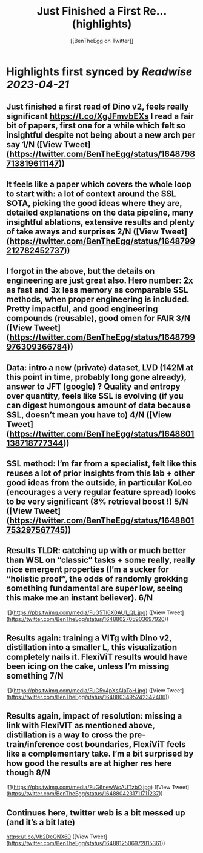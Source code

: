 :PROPERTIES:
:title: Just Finished a First Re... (highlights)
:author: [[BenTheEgg on Twitter]]
:full-title: "Just Finished a First Re..."
:category: #tweets
:url: https://twitter.com/BenTheEgg/status/1648798713819611147
:END:

* Highlights first synced by [[Readwise]] [[2023-04-21]]
** Just finished a first read of Dino v2, feels really significant https://t.co/XgJFmvbEXs I read a fair bit of papers, first one for a while which felt so insightful despite not being about a new arch per say 1/N ([View Tweet](https://twitter.com/BenTheEgg/status/1648798713819611147))
** It feels like a paper which covers the whole loop to start with: a lot of context around the SSL SOTA, picking the good ideas where they are, detailed explanations on the data pipeline, many insightful ablations, extensive results and plenty of take aways and surprises 2/N ([View Tweet](https://twitter.com/BenTheEgg/status/1648799212782452737))
** I forgot in the above, but the details on engineering are just great also. Hero number: 2x as fast and 3x less memory as comparable SSL methods, when proper engineering is included. Pretty impactful, and good engineering compounds (reusable),  good omen for FAIR 3/N ([View Tweet](https://twitter.com/BenTheEgg/status/1648799976309366784))
** Data: intro a new (private) dataset, LVD (142M at this point in time, probably long gone already), answer to JFT (google) ? Quality and entropy over quantity, feels like SSL is evolving (if you *can* digest humongous amount of data because SSL, doesn’t mean you *have to*) 4/N ([View Tweet](https://twitter.com/BenTheEgg/status/1648801138718777344))
** SSL method: I’m far from a specialist, felt like this reuses a lot of prior insights from this lab + other good ideas from the outside, in particular KoLeo (encourages a very regular feature spread) looks to be very significant (8% retrieval boost !) 5/N ([View Tweet](https://twitter.com/BenTheEgg/status/1648801753297567745))
** Results TLDR: catching up with or much better than WSL on “classic” tasks + some really, really nice emergent properties (I’m a sucker for “holistic proof”, the odds of randomly grokking something fundamental are super low, seeing this make me an instant believer).  6/N 

![](https://pbs.twimg.com/media/FuG5TI6X0AU1_QL.jpg) ([View Tweet](https://twitter.com/BenTheEgg/status/1648802705903697920))
** Results again: training a VITg with Dino v2, distillation into a smaller L, this visualization completely nails it. FlexiViT results would have been icing on the cake, unless I’m missing something 7/N 

![](https://pbs.twimg.com/media/FuG5v4pXsAIaToH.jpg) ([View Tweet](https://twitter.com/BenTheEgg/status/1648803495242342406))
** Results again, impact of resolution: missing a link with FlexiVIT as mentioned above, distillation is a way to cross the pre-train/inference cost boundaries, FlexiViT feels like a complementary take. I’m a bit surprised by how good the results are at higher res here though 8/N 

![](https://pbs.twimg.com/media/FuG6newWcAUTzbO.jpg) ([View Tweet](https://twitter.com/BenTheEgg/status/1648804231711711237))
** Continues here, twitter web is a bit messed up (and it’s a bit late) 
https://t.co/Vb2DeQNX69 ([View Tweet](https://twitter.com/BenTheEgg/status/1648812506972815361))